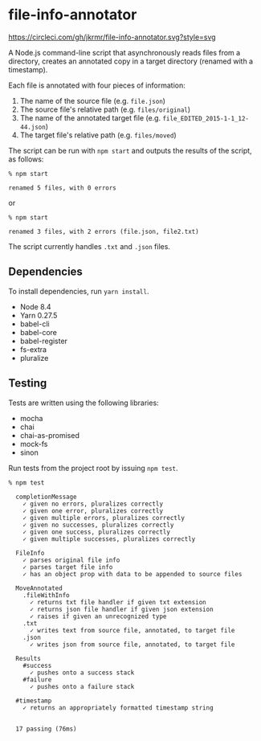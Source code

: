* file-info-annotator

[[https://circleci.com/gh/jkrmr/file-info-annotator][https://circleci.com/gh/jkrmr/file-info-annotator.svg?style=svg]]

A Node.js command-line script that asynchronously reads files from a directory,
creates an annotated copy in a target directory (renamed with a timestamp).

Each file is annotated with four pieces of information:

1. The name of the source file (e.g. ~file.json~)
2. The source file's relative path (e.g. ~files/original~)
3. The name of the annotated target file (e.g. ~file_EDITED_2015-1-1_12-44.json~)
4. The target file's relative path (e.g. ~files/moved~)

The script can be run with ~npm start~ and outputs the results of the script, as
follows:

#+BEGIN_SRC shell
% npm start

renamed 5 files, with 0 errors
#+END_SRC

or

#+BEGIN_SRC shell
% npm start

renamed 3 files, with 2 errors (file.json, file2.txt)
#+END_SRC

The script currently handles ~.txt~ and ~.json~ files.

** Dependencies

To install dependencies, run ~yarn install~.

- Node 8.4
- Yarn 0.27.5
- babel-cli
- babel-core
- babel-register
- fs-extra
- pluralize

** Testing

Tests are written using the following libraries:

- mocha
- chai
- chai-as-promised
- mock-fs
- sinon

Run tests from the project root by issuing ~npm test~.

#+BEGIN_SRC shell
% npm test

  completionMessage
    ✓ given no errors, pluralizes correctly
    ✓ given one error, pluralizes correctly
    ✓ given multiple errors, pluralizes correctly
    ✓ given no successes, pluralizes correctly
    ✓ given one success, pluralizes correctly
    ✓ given multiple successes, pluralizes correctly

  FileInfo
    ✓ parses original file info
    ✓ parses target file info
    ✓ has an object prop with data to be appended to source files

  MoveAnnotated
    .fileWithInfo
      ✓ returns txt file handler if given txt extension
      ✓ returns json file handler if given json extension
      ✓ raises if given an unrecognized type
    .txt
      ✓ writes text from source file, annotated, to target file
    .json
      ✓ writes json from source file, annotated, to target file

  Results
    #success
      ✓ pushes onto a success stack
    #failure
      ✓ pushes onto a failure stack

  #timestamp
    ✓ returns an appropriately formatted timestamp string


  17 passing (76ms)
#+END_SRC

